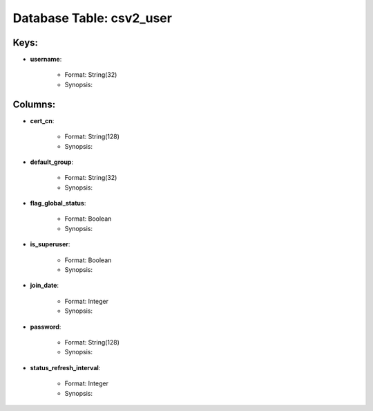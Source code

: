 .. File generated by /opt/cloudscheduler/utilities/schema_doc - DO NOT EDIT
..
.. To modify the contents of this file:
..   1. edit the template file ".../cloudscheduler/docs/schema_doc/tables/csv2_user.rst"
..   2. run the utility ".../cloudscheduler/utilities/schema_doc"
..

Database Table: csv2_user
=========================



Keys:
^^^^^^^^

* **username**:

   * Format: String(32)
   * Synopsis:


Columns:
^^^^^^^^

* **cert_cn**:

   * Format: String(128)
   * Synopsis:

* **default_group**:

   * Format: String(32)
   * Synopsis:

* **flag_global_status**:

   * Format: Boolean
   * Synopsis:

* **is_superuser**:

   * Format: Boolean
   * Synopsis:

* **join_date**:

   * Format: Integer
   * Synopsis:

* **password**:

   * Format: String(128)
   * Synopsis:

* **status_refresh_interval**:

   * Format: Integer
   * Synopsis:

